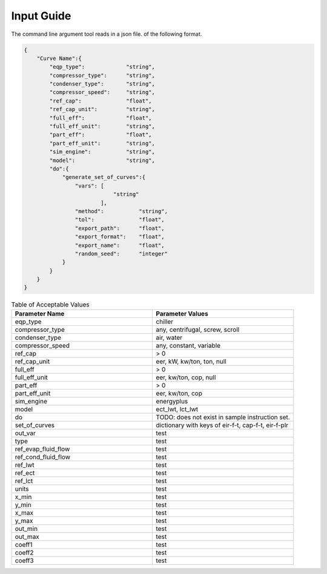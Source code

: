 Input Guide
===========
The command line argument tool reads in a json file. of the following format.

.. code-block:: json

    {
        "Curve Name":{
            "eqp_type":             "string",
            "compressor_type":      "string",
            "condenser_type":       "string",
            "compressor_speed":     "string",
            "ref_cap":              "float",
            "ref_cap_unit":         "string",
            "full_eff":             "float",
            "full_eff_unit":        "string",
            "part_eff":             "float",
            "part_eff_unit":        "string",
            "sim_engine":           "string",
            "model":                "string",
            "do":{
                "generate_set_of_curves":{
                    "vars": [
                                "string"
                            ],
                    "method":           "string",
                    "tol":              "float",
                    "export_path":      "float",
                    "export_format":    "float",
                    "export_name":      "float",
                    "random_seed":      "integer"
                }
            }
        }
    }


.. list-table:: Table of Acceptable Values
   :widths: 25 25
   :header-rows: 1

   * - Parameter Name
     - Parameter Values

   * - eqp_type
     - chiller

   * - compressor_type
     - any, centrifugal, screw, scroll

   * - condenser_type
     - air, water

   * - compressor_speed
     - any, constant, variable

   * - ref_cap
     - > 0

   * - ref_cap_unit
     - eer, kW, kw/ton, ton, null

   * - full_eff
     - > 0

   * - full_eff_unit
     - eer, kw/ton, cop, null

   * - part_eff
     - > 0

   * - part_eff_unit
     - eer, kw/ton, cop

   * - sim_engine
     - energyplus

   * - model
     - ect_lwt, lct_lwt

   * - do
     - TODO: does not exist in sample instruction set.

   * - set_of_curves
     - dictionary with keys of eir-f-t, cap-f-t, eir-f-plr

   * - out_var
     - test

   * - type
     - test

   * - ref_evap_fluid_flow
     - test

   * - ref_cond_fluid_flow
     - test

   * - ref_lwt
     - test

   * - ref_ect
     - test

   * - ref_lct
     - test

   * - units
     - test

   * - x_min
     - test

   * - y_min
     - test

   * - x_max
     - test

   * - y_max
     - test

   * - out_min
     - test

   * - out_max
     - test

   * - coeff1
     - test

   * - coeff2
     - test

   * - coeff3
     - test